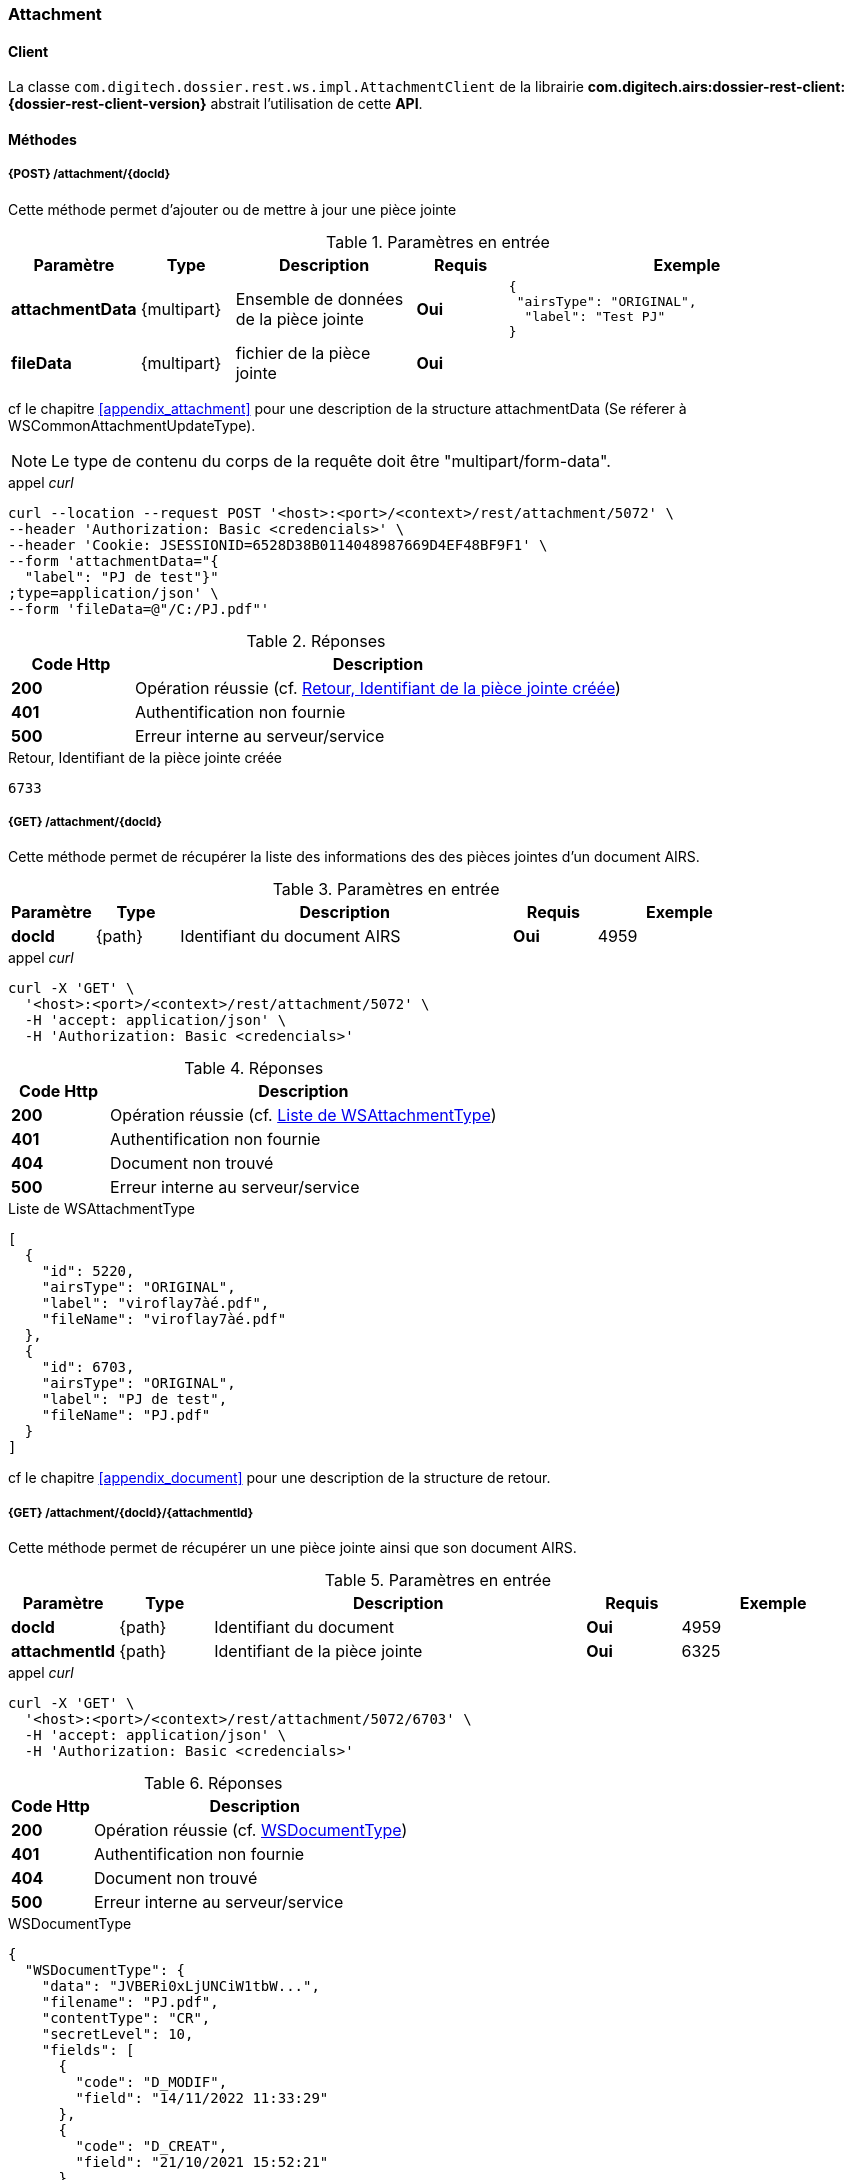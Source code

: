 [[attachment_rest]]
=== Attachment

==== Client

La classe `com.digitech.dossier.rest.ws.impl.AttachmentClient` de la librairie *com.digitech.airs:dossier-rest-client:{dossier-rest-client-version}* abstrait
l'utilisation
de cette *API*.

==== Méthodes
===== {POST} /attachment/{docId}

Cette méthode permet d'ajouter ou de mettre à jour une pièce jointe

[cols="1a,1a,2a,1a,4a",options="header"]
.Paramètres en entrée
|===
|Paramètre|Type|Description|Requis|Exemple
|*attachmentData*|{multipart}|Ensemble de données de la pièce jointe|[red]*Oui*|
[source,json]
----
{
 "airsType": "ORIGINAL",
  "label": "Test PJ"
}
----
|*fileData*|{multipart}|fichier de la pièce jointe|[red]*Oui*|
|===
cf le chapitre <<appendix_attachment>> pour une description de la structure attachmentData (Se réferer à WSCommonAttachmentUpdateType).
[NOTE]
====
Le type de contenu du corps de la requête doit être "multipart/form-data".
====
[source]
.appel _curl_
----
curl --location --request POST '<host>:<port>/<context>/rest/attachment/5072' \
--header 'Authorization: Basic <credencials>' \
--header 'Cookie: JSESSIONID=6528D38B0114048987669D4EF48BF9F1' \
--form 'attachmentData="{
  "label": "PJ de test"}"
;type=application/json' \
--form 'fileData=@"/C:/PJ.pdf"'
----

[cols="^1a,4a",options="header"]
.Réponses
|===
|Code Http|Description
|[lime]*200*|Opération réussie (cf. <<attachment_rest_response>>)
|[red]*401*|Authentification non fournie
|[red]*500*|Erreur interne au serveur/service
|===

[[attachment_rest_response]]
[source,text]
.Retour, Identifiant de la pièce jointe créée
----
6733
----

===== {GET} /attachment/{docId}

Cette méthode permet de récupérer la liste des informations des des pièces jointes d'un document AIRS.

[cols="1a,1a,4a,1a,2a",options="header"]
.Paramètres en entrée
|===
|Paramètre|Type|Description|Requis|Exemple
|*docId*|{path}|Identifiant du document AIRS|[red]*Oui*|
4959
|===

[source]
.appel _curl_
----
curl -X 'GET' \
  '<host>:<port>/<context>/rest/attachment/5072' \
  -H 'accept: application/json' \
  -H 'Authorization: Basic <credencials>'
----

[cols="^1a,4a",options="header"]
.Réponses
|===
|Code Http|Description
|[lime]*200*|Opération réussie (cf. <<attachmentlistgetjson_response>>)
|[red]*401*|Authentification non fournie
|[red]*404*|Document non trouvé
|[red]*500*|Erreur interne au serveur/service
|===

[[attachmentlistgetjson_response]]
[source,json]
.Liste de WSAttachmentType
----
[
  {
    "id": 5220,
    "airsType": "ORIGINAL",
    "label": "viroflay7àé.pdf",
    "fileName": "viroflay7àé.pdf"
  },
  {
    "id": 6703,
    "airsType": "ORIGINAL",
    "label": "PJ de test",
    "fileName": "PJ.pdf"
  }
]
----

cf le chapitre <<appendix_document>> pour une description de la structure de retour.

===== {GET} /attachment/{docId}/{attachmentId}

Cette méthode permet de récupérer un une pièce jointe ainsi que son document AIRS.

[cols="1a,1a,4a,1a,2a",options="header"]
.Paramètres en entrée
|===
|Paramètre|Type|Description|Requis|Exemple
|*docId*|{path}|Identifiant du document|[red]*Oui*|4959
|*attachmentId*|{path}|Identifiant de la pièce jointe|[red]*Oui*|6325
|===

[source]
.appel _curl_
----
curl -X 'GET' \
  '<host>:<port>/<context>/rest/attachment/5072/6703' \
  -H 'accept: application/json' \
  -H 'Authorization: Basic <credencials>'
----

[cols="^1a,4a",options="header"]
.Réponses
|===
|Code Http|Description
|[lime]*200*|Opération réussie (cf. <<attachmentgetjson_response>>)
|[red]*401*|Authentification non fournie
|[red]*404*|Document non trouvé
|[red]*500*|Erreur interne au serveur/service
|===

[[attachmentgetjson_response]]
[source,json]
.WSDocumentType
----
{
  "WSDocumentType": {
    "data": "JVBERi0xLjUNCiW1tbW...",
    "filename": "PJ.pdf",
    "contentType": "CR",
    "secretLevel": 10,
    "fields": [
      {
        "code": "D_MODIF",
        "field": "14/11/2022 11:33:29"
      },
      {
        "code": "D_CREAT",
        "field": "21/10/2021 15:52:21"
      },
      {
        "code": "CR_DATE",
        "field": "14/11/2022 0:00:00"
      },
      {
        "code": "CR_RESUME",
        "field": "new CR updated (UnitTest: 2022-11-14T11:33:00)"
      }
    ]
  }
}
----

cf le chapitre <<appendix_document>> pour une description de la structure de retour.

===== {DELETE} /attachment/{docId}

Cette méthode permet de supprimer une pièce jointe d'un document AIRS.

[cols="1a,1a,4a,1a,2a",options="header"]
.Paramètres en entrée
|===
|Paramètre|Type|Description|Requis|Exemple
|*docId*|{path}|Identifiant du document|[red]*Oui*|4959
|*attachmentId*|{path}|Identifiant de la pièce jointe|[red]*Oui*|6325
|===

[source]
.appel _curl_
----
curl -X 'DELETE' \
  '<host>:<port>/<context>/rest/attachment/5072/6703' \
  -H 'accept: application/json' \
  -H 'Authorization: Basic <credencials>'
----

[cols="^1a,4a",options="header"]
.Réponses
|===
|Code Http|Description
|[lime]*200*|Opération réussie (cf. <<attachmentdeletejson_response>>)
|[red]*401*|Authentification non fournie
|[red]*404*|Document non trouvé
|[red]*500*|Erreur interne au serveur/service
|===

[[attachmentdeletejson_response]]
[source,text]
.Liste d'identifiants des pièces jointes supprimées
[source,json]
----
[
  6703
]
----

===== {GET} /attachment/download/{attachmentId}

Cette méthode permet de télécharger le binaire (contenu) d'une pièce jointe.

[cols="1a,1a,4a,1a,2a",options="header"]
.Paramètres en entrée
|===
|Paramètre|Type|Description|Requis|Exemple
|*attachmentId*|{path}|Identifiant de la pièce jointe|[red]*Oui*|6325
|===

[source]
.appel _curl_
----
curl -X 'GET' \
  '<host>:<port>/<context>/rest/attachment/download/6703' \
  -H 'accept: application/octet-stream' \
  -H 'Authorization: Basic <credencials>'
----

[cols="^1a,4a",options="header"]
.Réponses
|===
|Code Http|Description
|[lime]*200*|Opération réussie. Byte[] en réponse.
|[red]*401*|Authentification non fournie
|[red]*404*|Pièce jointe non trouvée
|[red]*500*|Erreur interne au serveur/service
|===